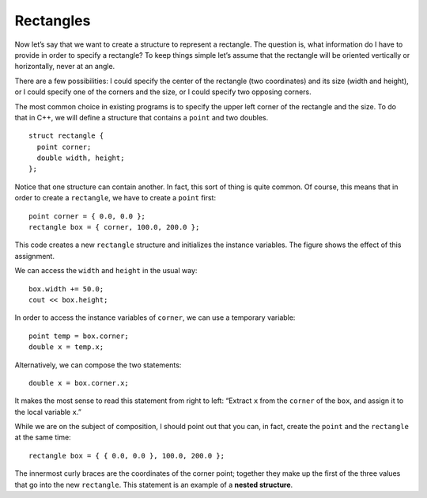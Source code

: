 Rectangles
----------

Now let’s say that we want to create a structure to represent a
rectangle. The question is, what information do I have to provide in
order to specify a rectangle? To keep things simple let’s assume that
the rectangle will be oriented vertically or horizontally, never at an
angle.

There are a few possibilities: I could specify the center of the
rectangle (two coordinates) and its size (width and height), or I could
specify one of the corners and the size, or I could specify two opposing
corners.

The most common choice in existing programs is to specify the upper left
corner of the rectangle and the size. To do that in C++, we will define
a structure that contains a ``point`` and two doubles.

::

   struct rectangle {
     point corner;
     double width, height;
   };

Notice that one structure can contain another. In fact, this sort of
thing is quite common. Of course, this means that in order to create a
``rectangle``, we have to create a ``point`` first:

::

     point corner = { 0.0, 0.0 };
     rectangle box = { corner, 100.0, 200.0 };

This code creates a new ``rectangle`` structure and initializes the
instance variables. The figure shows the effect of this assignment.

.. digraph:: state
   :align: center
   :alt: rectangle struct state diagram

   fontname = "Bitstream Vera Sans"
   label="rectangle object state diagram";
   labelloc=bottom;
   node [
      shape=record
      fontname = "Bitstream Vera Sans"
      fontsize = 11
      style=filled
      fillcolor=lightblue
   ]

   subgraph cluster_0 {
      labelloc=top;
      label="box"
      subgraph cluster_0 {
         label="corner"
         point [label="x: 0 | y: 0"]
      }
      w [label="width:  100"]
      h [label="height: 200"]
   }

   point -> w -> h [style=invis]

We can access the ``width`` and ``height`` in the usual way:

::

     box.width += 50.0;
     cout << box.height;

In order to access the instance variables of ``corner``, we can use a
temporary variable:

::

     point temp = box.corner;
     double x = temp.x;

Alternatively, we can compose the two statements:

::

     double x = box.corner.x;

It makes the most sense to read this statement from right to left:
“Extract ``x`` from the ``corner`` of the ``box``, and assign it to the
local variable ``x``.”

While we are on the subject of composition, I should point out that you
can, in fact, create the ``point`` and the ``rectangle`` at the same
time:

::

     rectangle box = { { 0.0, 0.0 }, 100.0, 200.0 };

.. index::
   pair: structure; nested structure  

The innermost curly braces are the coordinates of the corner point;
together they make up the first of the three values that go into the new
``rectangle``.
This statement is an example of a **nested structure**.

.. tabbed:: self_check

   .. tab:: Q1

      .. activecode:: rectangles_AC_1
         :language: cpp
         :compileargs: ['-Wall', '-std=c++11']
         :nocodelens:

         The active code below uses the ``rectangle`` structure. Feel free to
         modify the code and experiment around!
         ~~~~
         #include <iostream>
 
         struct point {
             double x, y;
         };
 
         struct rectangle {
             point corner;
             double width, height;
         };
 
         int main() {
             using std::cout;
             using std::endl;
             rectangle box = { { 0.0, 0.0 }, 100.0, 200.0 };
             box.width += 50.0;
             cout << box.height << endl;
             cout << box.width << endl;
         }

   .. tab:: Q2

      .. mchoice:: rectangles_1
         :practice: T
         :answer_a: double x = corner.box.x;
         :answer_b: double x = box.corner.x;
         :answer_c: double x = corner.x;
         :answer_d: double x = box.x;
         :correct: b
         :feedback_a: Try again.
         :feedback_b: Correct!
         :feedback_c: Try again.
         :feedback_d: Try again.

         How can you combine these two statements into one?

         .. code-block:: cpp

            point temp = box.corner;
            double x = temp.x;


   .. tab:: Q3

      .. clickablearea:: rectangles_2
          :question: Click on the legal ways to create a point and rectangle structure, assuming that the point and rectangle structures are declared above the main function in the same way as in the active code above.
          :iscode:
          :feedback: Re-read the text above and try again.

          :click-incorrect:def main() {:endclick:
              :click-incorrect:point corner = { 0.0, 0.0 );:endclick:
              :click-incorrect:rectangle box = { ( 0.0, 0.0 ), 100.0, 200.0 }:endclick:
              :click-correct:rectangle box = { { 0.0, 0.0 }, 100.0, 200.0 };:endclick:
              :click-correct:point corner = { 0.0, 0.0 };:endclick:
              :click-correct:rectangle box = { corner, 100.0, 200.0 };:endclick:
          }

